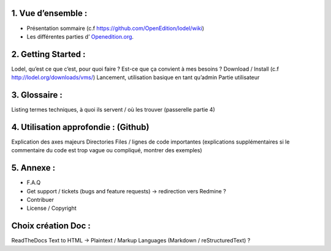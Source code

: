 1. 	Vue d’ensemble :
------------------------

- Présentation sommaire (c.f https://github.com/OpenEdition/lodel/wiki)
- Les différentes parties d’ `Openedition.org`_.
.. _Openedition.org: https://www.openedition.org portail générique qui regroupe tout :
		- lodel.org : site de présentation de Lodel
		- lodel.hypotheses.org : Blog Lodel, billets des différentes releases déployées
		- calenda.org : Calendrier (colloques, séminaires, appels à contribution…)
		- revues.org : Portail des différentes revues publiées
		- books.openedition.org : Portail des différents livres publiés
		- maisondesrevues.org : doc pour Revues.org et OpenEdition Books 

2.	Getting Started :
-------------------------

Lodel, qu’est ce que c’est, pour quoi faire ? Est-ce que ça convient à mes besoins ?
Download / Install (c.f http://lodel.org/downloads/vms/)
Lancement, utilisation basique en tant qu’admin
Partie utilisateur

3.	Glossaire :
-------------------

Listing termes techniques, à quoi ils servent / où les trouver (passerelle partie 4)

4.	Utilisation approfondie : (Github)
------------------------------------------

Explication des axes majeurs
Directories
Files / lignes de code importantes (explications supplémentaires si le commentaire du code est trop vague ou compliqué, montrer des exemples)

5.	Annexe :
----------------

- F.A.Q
- Get support / tickets (bugs and feature requests) -> redirection vers Redmine ?
- Contribuer
- License / Copyright

Choix création Doc :
--------------------

ReadTheDocs
Text to HTML -> Plaintext / Markup Languages (Markdown / reStructuredText) ?
